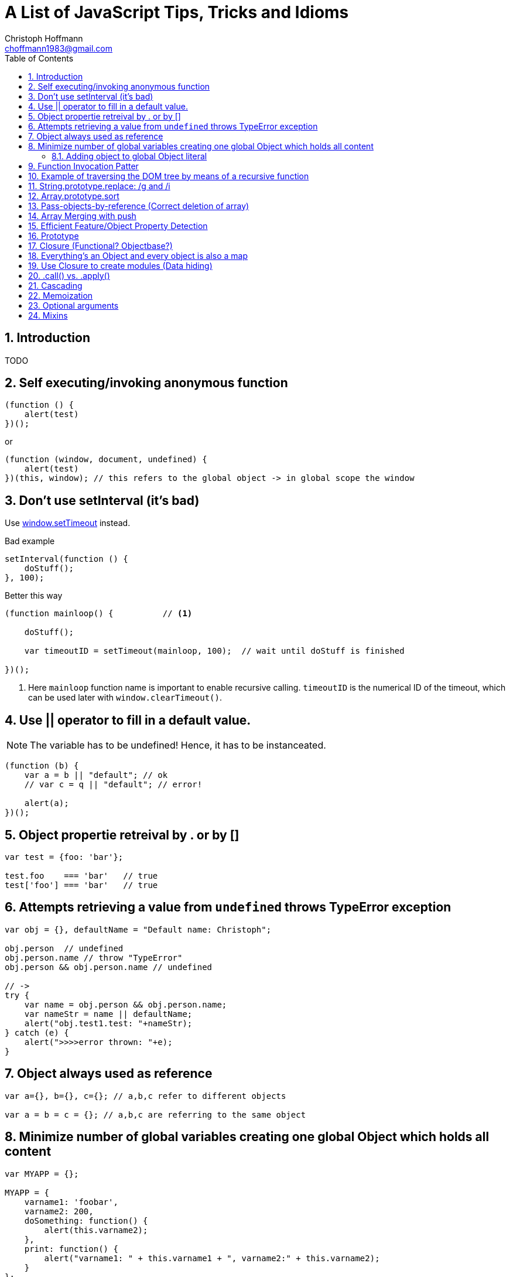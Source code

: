 = A List of JavaScript Tips, Tricks and Idioms
:Author:                Christoph Hoffmann
:Email:                 choffmann1983@gmail.com
:Revision:              3.1415926
:source-highlighter:    highlight
:numbered:
:toc:                   // set table of content
:icons:                 // search for icons in :inconsdir: (default: ./images/icons.)
:iconsdir:              ../asciidoc/images/icons
:imagesdir:             ../asciidoc/images/
// :scriptsdir:            ../asciidoc/js
// :linkcss:

:language:  javascript

== Introduction

TODO

== Self executing/invoking anonymous function

[source]
--------------------------
(function () {
    alert(test)
})();
--------------------------

or

[source]
--------------------------
(function (window, document, undefined) {
    alert(test)
})(this, window); // this refers to the global object -> in global scope the window
--------------------------


== Don't use setInterval (it's bad)

Use https://developer.mozilla.org/en-US/docs/Web/API/window.setTimeout[window.setTimeout] instead.

.Bad example
[source]
--------------------------
setInterval(function () {
    doStuff();
}, 100);
--------------------------


.Better this way
[source]
--------------------------
(function mainloop() {          // <1>

    doStuff();

    var timeoutID = setTimeout(mainloop, 100);  // wait until doStuff is finished

})();
--------------------------
<1> Here `mainloop` function name is important to enable recursive calling. `timeoutID` is the numerical ID of the timeout, which can be used later with `window.clearTimeout()`.


== Use || operator to fill in a default value. 

NOTE: The variable has to be undefined! Hence, it has to be instanceated.

[source]
--------------------------
(function (b) {
    var a = b || "default"; // ok
    // var c = q || "default"; // error!

    alert(a);
})();
--------------------------


== Object propertie retreival by . or by []

[source]
--------------------------
var test = {foo: 'bar'};

test.foo    === 'bar'   // true
test['foo'] === 'bar'   // true
--------------------------



== Attempts retrieving a value from `undefined` throws TypeError exception

[source]
--------------------------
var obj = {}, defaultName = "Default name: Christoph";

obj.person  // undefined
obj.person.name // throw "TypeError"
obj.person && obj.person.name // undefined

// ->
try { 
    var name = obj.person && obj.person.name;
    var nameStr = name || defaultName;
    alert("obj.test1.test: "+nameStr);
} catch (e) {
    alert(">>>>error thrown: "+e);
}
--------------------------


== Object always used as reference

[source]
--------------------------
var a={}, b={}, c={}; // a,b,c refer to different objects

var a = b = c = {}; // a,b,c are referring to the same object
--------------------------


== Minimize number of global variables creating one global Object which holds all content

[source]
--------------------------
var MYAPP = {};

MYAPP = {
    varname1: 'foobar',
    varname2: 200,
    doSomething: function() {
        alert(this.varname2);
    },
    print: function() {
        alert("varname1: " + this.varname1 + ", varname2:" + this.varname2);
    }
};

MYAPP.doSomething();
MYAPP.print();
--------------------------


=== Adding object to global Object literal

NOTE: Can be distributed to multiple files.

[source]
--------------------------
MYAPP.myObject = {
    value: 0,
    increment: function (inc) {
        this.value += typeof inc === 'number' ? inc : 1;
    },
    print: function () {
        alert("value: "+this.value);
    }
};

MYAPP.myObject.increment();
MYAPP.myObject.print(); // -> 1
MYAPP.myObject.increment(2);
MYAPP.myObject.print(); // -> 3
--------------------------


== Function Invocation Patter

.Problem
[source]
--------------------------
var sum = add(3,4); // this in function add() is bounded to the global space!
// Thus no inner function has access to object
--------------------------

.Workaround
[source]
--------------------------
// easy workaround save "this" in local variable which is accessible to inner function ->
MYAPP.myObject.double = function () {
    var that = this;    // workaround to provide access for inner helping function

    var helper = function () {
        // this -> refers to the global scope (often window), not to the object ("myObject")
        that.value += that.value;
    }

    helper();
}

MYAPP.myObject.double();
MYAPP.myObject.print(); // -> 6
--------------------------


== Example of traversing the DOM tree by means of a recursive function

TIP: JavaScript: The Good Parts


[source]
--------------------------
// Define a walk_the_DOM function that visits every
// node of the tree in HTML source order, starting
// from some given node. It invokes a function,
// passing it each node in turn. walk_the_DOM calls
// itself to process each of the child nodes.

var walk_the_DOM = function walk(node, func) {
    func(node);
    node = node.firstChild;
    while (node) {
        walk(node, func);
        node = node.nextSibling;
    }
};


// Define a getElementsByAttribute function. It
// takes an attribute name string and an optional
// matching value. It calls walk_the_DOM, passing it a
// function that looks for an attribute name in the
// node. The matching nodes are accumulated in a
// results array.

var getElementsByAttribute = function (att, value) {
    var results = [];

    walk_the_DOM(document.body, function (node) {
        var actual = node.nodeType === 1 && node.getAttribute(att);
        if (typeof actual === 'string' &&
                (actual === value || typeof value !== 'string')) {
            results.push(node);
        }
    });

    return results;
};
--------------------------


== String.prototype.replace: /g and /i

[TIP]
==========================
* http://tech.pro/tutorial/1453/7-javascript-basics-many-developers-aren-t-using-properly
========================== 

[source]
--------------------------
// Mistake
var str = "David is an Arsenal fan, which means David is great";
str.replace("David", "Darren"); // Only replace first occurence of David

str.replace(/David/g, "Darren"); // global replacement of David

str.replace(/david/gi, "Darren"); // global replacement which is not case sensitive
--------------------------


== Array.prototype.sort

.Normal sorting
[source]
--------------------------
[1, 3, 9, 2].sort();    // Returns: [1, 2, 3, 9]
--------------------------

.Powerful sorting of objects
[source]
--------------------------
[
    { name: "Robin Van PurseStrings", age: 30 },
    { name: "Theo Walcott", age: 24 },
    { name: "Bacary Sagna", age: 28  }
].sort(function(obj1, obj2) {
    // Ascending: first age less than the previous
    return obj1.age - obj2.age;
});
    // Returns:  
    // [
    //    { name: "Theo Walcott", age: 24 },
    //    { name: "Bacary Sagna", age: 28  },
    //    { name: "Robin Van PurseStrings", age: 30 }
    // ]
--------------------------


== Pass-objects-by-reference (Correct deletion of array)

[source]
--------------------------
var myArray = yourArray = [1, 2, 3];

// :(
myArray = []; // "yourArray" is still [1, 2, 3]

// The right way, keeping reference
myArray.length = 0; // "yourArray" and "myArray" both []
--------------------------


== Array Merging with push

[source]
--------------------------
var mergeTo = [4,5,6],
var mergeFrom = [7,8,9];

Array.prototype.push.apply(mergeTo, mergeFrom);

mergeTo; // is: [4, 5, 6, 7, 8, 9]
--------------------------


== Efficient Feature/Object Property Detection

[source]
--------------------------
if(navigator.geolocation) {         // <1>
    // Do some stuff
}

if("geolocation" in navigator) {    // <2>
    // Do some stuff
}
--------------------------
<1> This often causes memroy leaks
<2> Better way to check property!



== Prototype 


[source]
--------------------------
var app = {};


app.test = function (a) {
    this.val = a || -1;
}

app.test.prototype = {
    val: 1,

    constructor: app.test,

    print: function () {
        alert(this.val);
    },
};

t1 = new app.test(10);
t1.print()          // <1>

t2 = new app.test();
t2.print()          // <2>
--------------------------
<1> -> 10
<2> -> -1 (Default value)


:google_io_2011_js: http://youtu.be/seX7jYI96GE[Google I/O 2011: Learning to Love JavaScript]
== Closure (Functional? Objectbase?)

[TIP]
==========================
* {google_io_2011_js}
==========================


[source]
--------------------------
function getCtr() {
    var ctr = 0;    // <1>
    return function () { alert(++ctr); }
}
--------------------------
<1> Initialization for the return function

[source]
--------------------------
var ctr = getCtr();
ctr();      // <1>
ctr();      // <2>
--------------------------
<1> -> 1
<2> -> 2


== Everything's an Object and every object is also a map

[TIP]
==========================
* {google_io_2011_js}
==========================

[source]
--------------------------
{} instanceof Object                // <1>
[] instanceof Object                // <1>
(function(){}) instanceof Object    // <1>
--------------------------
<1> -> True


== Use Closure to create modules (Data hiding)

TIP: JavaScript: The Good Parts

.serial_marker module
[source]
--------------------------
var serial_marker = function () {
    var prefix = '';
    var seq = 0;
    
    return {
        set_prefix: function (p) {
            prefix = String(p);
        },
        set_seq: function (s) {
            seq = s;
        },
        gensym: function () {
            var result = prefix + String(seq);
            seq += 1;
            return result;
        }
    };
};
--------------------------

.Example how to use it
[source]
--------------------------
var seqer = serial_marker();
seqer.set_prefix("Q");
seqer.set_seq(1000);

var uniqnumbergen = seqer.gensym;   // <1>

alert(uniqnumbergen())              // <2>
alert(uniqnumbergen())              // <3>
--------------------------
<1> -> providing `uniqnumbergen` to a third party function; `uniqnumbergen` is only the function `seqer.gensym` which prevers any changes of prefix and seq and generates valid sequneces through `uniqnumbergen`.
<2> -> Q1000
<3> -> Q1001



== .call() vs. .apply()

[TIP]
==========================
* https://developer.mozilla.org/en-US/docs/Web/JavaScript/Reference/Global_Objects/Function/apply?redirectlocale=en-US&redirectslug=JavaScript%2FReference%2FGlobal_Objects%2FFunction%2Fapply[.apply()]
* https://developer.mozilla.org/en-US/docs/Web/JavaScript/Reference/Global_Objects/Function/call?redirectlocale=en-US&redirectslug=JavaScript%2FReference%2FGlobal_Objects%2FFunction%2Fcall[.call()]
==========================

[source]
--------------------------
function add(a, b){ 
  return a + b; 
} 
add.call(this, 1, 2) == 3       // <1>
add.apply(this, [1, 2]) == 3    // <2>
--------------------------
<1> -> `True`: .call() takes individual arguments
<2> -> `True`: .apply() takes an array of arguments


== Cascading

To allow cascading of function calls it is good practiseee to return the `this` operator for functions which only change the state of an object or do other stuff but don't return anything.


== Memoization

TIP: JavaScript: The Good Parts

In order to reduce computational cost it is often promising to cache already calculated values. This can lead to signification reduction in computational cost, especially for recursive functions like fibonacci. For this purpose closure can be used to encapsulate the module:


[source]
--------------------------
var fibonacci = (function (){
    var memo = [0, 1];
    var fib = function (n) {
        var result = memo[n]
        if (typeof result !== 'number') {
            result = fib(n-1) + fib(n-2);
            memo[n] = result;
        }
        return result;
    };
    return fib;
}());
--------------------------


== Optional arguments

Sometimes it is important to have a variable number of arguments given to a function. The following sample code is an example of how to implement a function with a variable number of arguments.

.Example
[source]
--------------------------
function test(arg1) {
    var args = [].slice.call(arguments, 1); 
    console.log('arg1: ' + arg1 + ' other: ' + args); 
}
--------------------------

In this example the arg1 variable is in principle not different to the other arguments, despite it will be used directly while the other arguments will be used by the `arguments` array. 

While it makes no difference it is good practice to have the mandatory arguments listed in the function header to show which arguments should be given to the function.


== Mixins
In oder to extend a given obejct with a new method/varible, you can create a mixin function like

.Mixin
[source]
--------------------------
function mixin(receiver, supplier) {
    if (Object.keys) {  // ECMAScript 5
        var keys = Object.keys( supplier );

        for (var i = 0, il = keys.length; i < il; i++) {

            var prop = keys[i];
            Object.defineProperty(receiver, prop, Object.getOwnPropertyDescriptor(supplier, prop));

        }
    } else {
        for (var prop in supplier) {
            if (supplier.hasOwnProperty(prop)) {
                receiver[prop] = supplier[prop]
            }
        }
    }
}
--------------------------

How to use the `mixin` function

.Example
[source]
--------------------------
var object = {};

var test = function() {
    // to be filled in later
    var name;

    mixin(object, {

        get name() {
            return name;
        }

    });

    // let's just say this is later
    name = "Chris";
};

test();       
        
console.log(object.name);
--------------------------

[TIP]
==========================
Further readings:

* https://github.com/documentcloud/underscore/blob/bf657be243a075b5e72acc8a83e6f12a564d8f55/underscore.js#L767[underscore.js#extend]
* http://www.nczonline.net/blog/2012/12/11/are-your-mixins-ecmascript-5-compatible/[ECMAScript5 compatibility]
==========================

//////////////////////////
CommentBlock:     //////////////////////////
PassthroughBlock: ++++++++++++++++++++++++++
ListingBlock:     --------------------------
LiteralBlock:     ..........................
SidebarBlock:     **************************
QuoteBlock:       __________________________
ExampleBlock:     ==========================
OpenBlock:        --
//////////////////////////